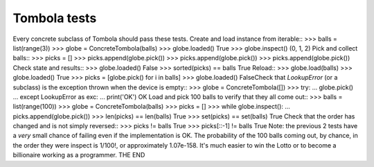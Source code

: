 ==============
Tombola tests
==============
Every concrete subclass of Tombola should pass these tests.
Create and load instance from iterable::
>>> balls = list(range(3))
>>> globe = ConcreteTombola(balls)
>>> globe.loaded()
True
>>> globe.inspect()
(0, 1, 2)
Pick and collect balls::
>>> picks = []
>>> picks.append(globe.pick())
>>> picks.append(globe.pick())
>>> picks.append(globe.pick())
Check state and results::
>>> globe.loaded()
False
>>> sorted(picks) == balls
True
Reload::
>>> globe.load(balls)
>>> globe.loaded()
True
>>> picks = [globe.pick() for i in balls]
>>> globe.loaded()
FalseCheck that `LookupError` (or a subclass) is the exception
thrown when the device is empty::
>>> globe = ConcreteTombola([])
>>> try:
... globe.pick()
... except LookupError as exc:
... print('OK')
OK
Load and pick 100 balls to verify that they all come out::
>>> balls = list(range(100))
>>> globe = ConcreteTombola(balls)
>>> picks = []
>>> while globe.inspect():
... picks.append(globe.pick())
>>> len(picks) == len(balls)
True
>>> set(picks) == set(balls)
True
Check that the order has changed and is not simply reversed::
>>> picks != balls
True
>>> picks[::-1] != balls
True
Note: the previous 2 tests have a *very* small chance of failing
even if the implementation is OK. The probability of the 100
balls coming out, by chance, in the order they were inspect is
1/100!, or approximately 1.07e-158. It's much easier to win the
Lotto or to become a billionaire working as a programmer.
THE END
